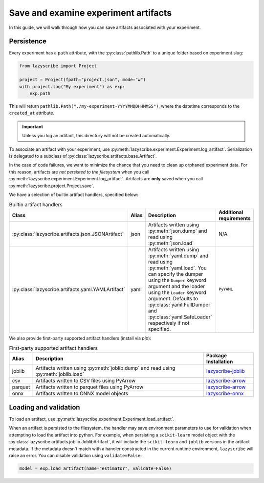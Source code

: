 Save and examine experiment artifacts
=====================================

In this guide, we will walk through how you can save artifacts associated
with your experiment.

Persistence
-----------

Every experiment has a ``path`` attribute, with the :py:class:`pathlib.Path`
to a unique folder based on experiment slug:

.. code-block:: python

    from lazyscribe import Project

    project = Project(fpath="project.json", mode="w")
    with project.log("My experiment") as exp:
        exp.path

This will return ``pathlib.Path("./my-experiment-YYYYMMDDHHMMSS")``, where the datetime
corresponds to the ``created_at`` attribute.

.. important::

  Unless you log an artifact, this directory will not be created automatically.

To associate an artifact with your experiment, use :py:meth:`lazyscribe.experiment.Experiment.log_artifact`.
Serialization is delegated to a subclass of :py:class:`lazyscribe.artifacts.base.Artifact`.

.. code-block:: python
    :caption: Persisting a ``scikit-learn`` estimator with ``joblib``.
    :emphasize-lines: 8-9

    from lazyscribe import Project
    from sklearn.svm import SVC

    project = Project(fpath="project.json", mode="w")
    with project.log("My experiment") as exp:
        X, y = ...
        model = SVC()
        model.fit(X, y)
        exp.log_artifact(name="estimator", value=model, handler="joblib")

In the case of code failures, we want to minimize the chance that you need to clean up orphaned
experiment data. For this reason, artifacts are *not persisted to the filesystem* when you call
:py:meth:`lazyscribe.experiment.Experiment.log_artifact`. Artifacts are **only** saved when you
call :py:meth:`lazyscribe.project.Project.save`.

We have a selection of builtin artifact handlers, specified below:

.. list-table:: Builtin artifact handlers
    :header-rows: 1

    * - Class
      - Alias
      - Description
      - Additional requirements
    * - :py:class:`lazyscribe.artifacts.json.JSONArtifact`
      - json
      - Artifacts written using :py:meth:`json.dump` and read using :py:meth:`json.load`
      - N/A
    * - :py:class:`lazyscribe.artifacts.yaml.YAMLArtifact`
      - yaml
      - Artifacts written using :py:meth:`yaml.dump` and read using :py:meth:`yaml.load`. You can specify the dumper using the ``Dumper`` keyword argument and the loader using the ``Loader`` keyword argument. Defaults to :py:class:`yaml.FullDumper` and :py:class:`yaml.SafeLoader` respectively if not specified.
      - ``PyYAML``

We also provide first-party supported artifact handlers (install via `pip`):

.. list-table:: First-party supported artifact handlers
    :header-rows: 1

    * - Alias
      - Description
      - Package Installation
    * - joblib
      - Artifacts written using :py:meth:`joblib.dump` and read using :py:meth:`joblib.load`
      - `lazyscribe-joblib <https://github.com/lazyscribe/lazyscribe-joblib>`_
    * - csv
      - Artifacts written to CSV files using PyArrow
      - `lazyscribe-arrow <https://github.com/lazyscribe/lazyscribe-arrow>`_
    * - parquet
      - Artifacts written to parquet files using PyArrow
      - `lazyscribe-arrow <https://github.com/lazyscribe/lazyscribe-arrow>`_
    * - onnx
      - Artifacts written to ONNX model objects
      - `lazyscribe-onnx <https://github.com/lazyscribe/lazyscribe-onnx>`_

Loading and validation
----------------------

To load an artifact, use :py:meth:`lazyscribe.experiment.Experiment.load_artifact`.

.. code-block:: python
    :emphasize-lines: 5

    from lazyscribe import Project

    project = Project("project.json", mode="r")
    exp = project["my-experiment"]
    model = exp.load_artifact(name="estimator")

When an artifact is persisted to the filesystem, the handler may save environment
parameters to use for validation when attempting to load the artifact into python.
For example, when persisting a ``scikit-learn`` model object with the :py:class:`lazyscribe.artifacts.joblib.JoblibArtifact`,
it will include the ``scikit-learn`` and ``joblib`` versions in the artifact metadata.
If the metadata doesn't match with a handler constructed in the current runtime environment, ``lazyscribe`` will raise
an error. You can disable validation using ``validate=False``:

.. code-block:: python

    model = exp.load_artifact(name="estimator", validate=False)
